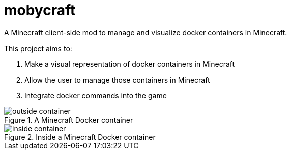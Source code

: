 = mobycraft
A Minecraft client-side mod to manage and visualize docker containers in Minecraft.

This project aims to:

. Make a visual representation of docker containers in Minecraft
. Allow the user to manage those containers in Minecraft
. Integrate docker commands into the game

[[outside_container]]
.A Minecraft Docker container
image::src/run/screenshots/outside-container.png[]

[[inside_container]]
.Inside a Minecraft Docker container
image::src/run/screenshots/inside-container.png[]